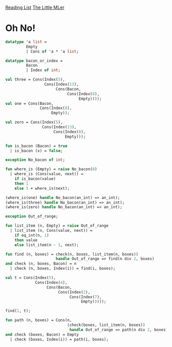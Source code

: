 [[../index.org][Reading List]]
[[../the_little_mler.org][The Little MLer]]

* Oh No!
#+BEGIN_SRC sml
  datatype 'a list =
           Empty
           | Cons of 'a * 'a list;

  datatype bacon_or_index =
           Bacon
           | Index of int;

  val three = Cons(Index(5),
                   Cons(Index(13),
                        Cons(Bacon,
                             Cons(Index(8),
                                  Empty))));
  val one = Cons(Bacon,
                 Cons(Index(8),
                      Empty));

  val zero = Cons(Index(5),
                  Cons(Index(13),
                       Cons(Index(8),
                            Empty)));

  fun is_bacon (Bacon) = true
    | is_bacon (x) = false;

  exception No_bacon of int;

  fun where_is (Empty) = raise No_bacon(0)
    | where_is (Cons(value, next)) =
      if is_bacon(value)
      then 1
      else 1 + where_is(next);

  (where_is(one) handle No_bacon(an_int) => an_int);
  (where_is(three) handle No_bacon(an_int) => an_int);
  (where_is(zero) handle No_bacon(an_int) => an_int);

  exception Out_of_range;

  fun list_item (n, Empty) = raise Out_of_range
    | list_item (n, Cons(value, next)) =
      if eq_int(n, 1)
      then value
      else list_item(n - 1, next);

  fun find (n, boxes) = check(n, boxes, list_item(n, boxes))
                        handle Out_of_range => find(n div 2, boxes)
  and check (n, boxes, Bacon) = n
    | check (n, boxes, Index(i)) = find(i, boxes);

  val t = Cons(Index(5),
               Cons(Index(4),
                    Cons(Bacon,
                         Cons(Index(2),
                              Cons(Index(7),
                                   Empty)))));

  find(1, t);

  fun path (n, boxes) = Cons(n,
                             (check(boxes, list_item(n, boxes))
                              handle Out_of_range => path(n div 2, boxes)))
  and check (boxes, Bacon) = Empty
    | check (boxes, Index(i)) = path(i, boxes);
#+END_SRC
